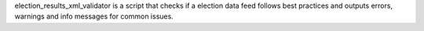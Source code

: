 election_results_xml_validator is a script that checks if a election data feed follows best practices and outputs errors, warnings and info messages for common issues.


